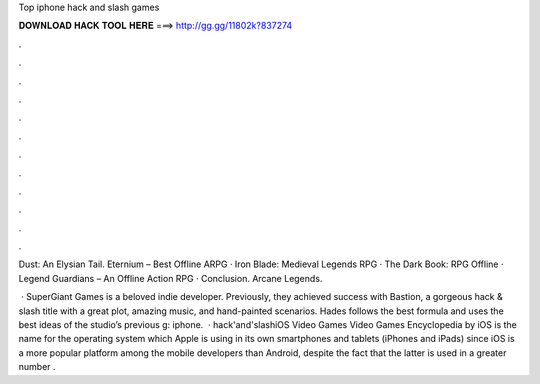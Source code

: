 Top iphone hack and slash games



𝐃𝐎𝐖𝐍𝐋𝐎𝐀𝐃 𝐇𝐀𝐂𝐊 𝐓𝐎𝐎𝐋 𝐇𝐄𝐑𝐄 ===> http://gg.gg/11802k?837274



.



.



.



.



.



.



.



.



.



.



.



.

Dust: An Elysian Tail. Eternium – Best Offline ARPG · Iron Blade: Medieval Legends RPG · The Dark Book: RPG Offline · Legend Guardians – An Offline Action RPG · Conclusion. Arcane Legends.

 · SuperGiant Games is a beloved indie developer. Previously, they achieved success with Bastion, a gorgeous hack & slash title with a great plot, amazing music, and hand-painted scenarios. Hades follows the best formula and uses the best ideas of the studio’s previous g: iphone.  · hack'and'slashiOS Video Games Video Games Encyclopedia by  iOS is the name for the operating system which Apple is using in its own smartphones and tablets (iPhones and iPads) since iOS is a more popular platform among the mobile developers than Android, despite the fact that the latter is used in a greater number .
